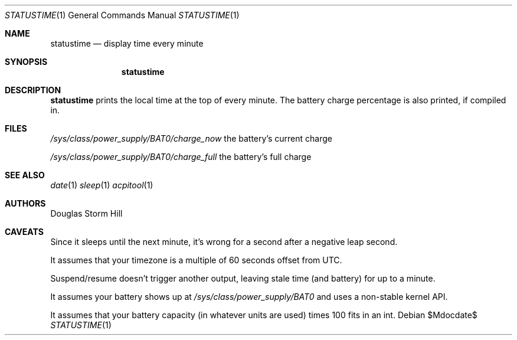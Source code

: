 .Dd $Mdocdate$
.Dt STATUSTIME 1
.Os
.Sh NAME
.Nm statustime
.Nd display time every minute
.Sh SYNOPSIS
.Nm statustime
.Sh DESCRIPTION
.Nm
prints the local time at the top of every minute.
The battery charge percentage is also printed, if
compiled in.
.Sh FILES
.Pa /sys/class/power_supply/BAT0/charge_now
the battery's current charge

.Pa /sys/class/power_supply/BAT0/charge_full
the battery's full charge
.Sh SEE ALSO
.Xr date 1
.Xr sleep 1
.Xr acpitool 1
.Sh AUTHORS
Douglas Storm Hill
.Sh CAVEATS
Since it sleeps until the next minute,
it's wrong for a second after a negative leap second.

It assumes that your timezone is a multiple of 60 seconds
offset from UTC.

Suspend/resume doesn't trigger another output, leaving stale
time (and battery) for up to a minute.

It assumes your battery shows up at
.Pa /sys/class/power_supply/BAT0
and uses a non-stable kernel API.

It assumes that your battery capacity (in whatever units are
used) times 100 fits in an int.
